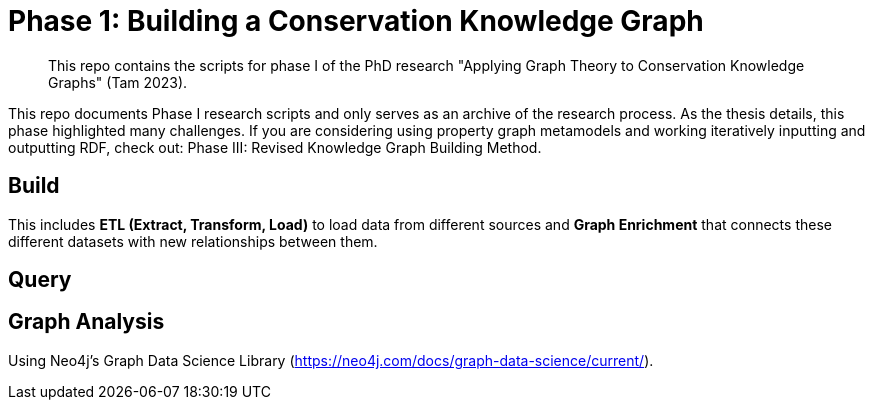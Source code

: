 [[cg_phase1]]
= Phase 1: Building a Conservation Knowledge Graph

[abstract]
--
This repo contains the scripts for phase I of the PhD research "Applying Graph Theory to Conservation Knowledge Graphs" (Tam 2023).
--

// tag::introduction[]
This repo documents Phase I research scripts and only serves as an archive of the research process. As the thesis details, this phase highlighted many challenges.  
If you are considering using property graph metamodels and working iteratively inputting and outputting RDF, check out: Phase III: Revised Knowledge Graph Building Method.

// end::introduction[]

[[cg_phase1-build]]
== Build

// tag::build[]
This includes *ETL (Extract, Transform, Load)* to load data from different sources and *Graph Enrichment* that connects these different datasets with new relationships between them.
// end::build[]

[[cg_phase1-query]]
== Query


[[cg_phase1-analysis]]
== Graph Analysis

Using Neo4j's Graph Data Science Library (https://neo4j.com/docs/graph-data-science/current/).

